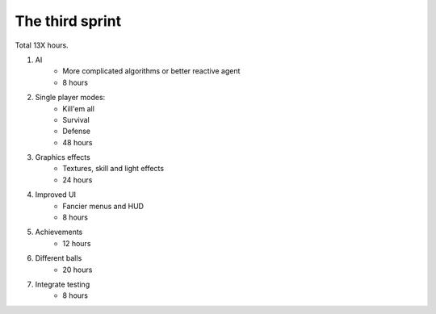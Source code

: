 ================
The third sprint
================

Total 13X hours.

1. AI
    - More complicated algorithms or better reactive agent
    - 8 hours

2. Single player modes:
    - Kill'em all
    - Survival
    - Defense
    - 48 hours

3. Graphics effects
    - Textures, skill and light effects
    - 24 hours

4. Improved UI
    - Fancier menus and HUD
    - 8 hours

5. Achievements
    - 12 hours

6. Different balls
    - 20 hours

7. Integrate testing
    - 8 hours

